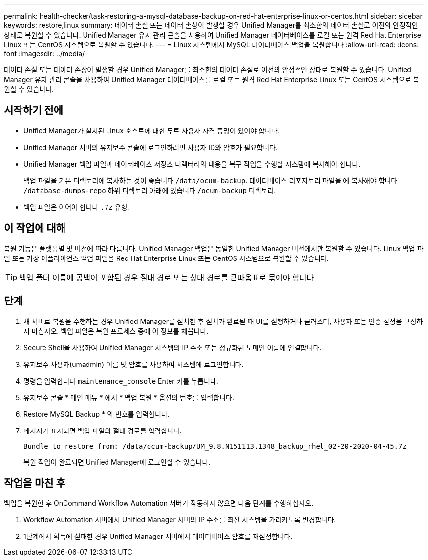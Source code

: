 ---
permalink: health-checker/task-restoring-a-mysql-database-backup-on-red-hat-enterprise-linux-or-centos.html 
sidebar: sidebar 
keywords: restore,linux 
summary: 데이터 손실 또는 데이터 손상이 발생할 경우 Unified Manager를 최소한의 데이터 손실로 이전의 안정적인 상태로 복원할 수 있습니다. Unified Manager 유지 관리 콘솔을 사용하여 Unified Manager 데이터베이스를 로컬 또는 원격 Red Hat Enterprise Linux 또는 CentOS 시스템으로 복원할 수 있습니다. 
---
= Linux 시스템에서 MySQL 데이터베이스 백업을 복원합니다
:allow-uri-read: 
:icons: font
:imagesdir: ../media/


[role="lead"]
데이터 손실 또는 데이터 손상이 발생할 경우 Unified Manager를 최소한의 데이터 손실로 이전의 안정적인 상태로 복원할 수 있습니다. Unified Manager 유지 관리 콘솔을 사용하여 Unified Manager 데이터베이스를 로컬 또는 원격 Red Hat Enterprise Linux 또는 CentOS 시스템으로 복원할 수 있습니다.



== 시작하기 전에

* Unified Manager가 설치된 Linux 호스트에 대한 루트 사용자 자격 증명이 있어야 합니다.
* Unified Manager 서버의 유지보수 콘솔에 로그인하려면 사용자 ID와 암호가 필요합니다.
* Unified Manager 백업 파일과 데이터베이스 저장소 디렉터리의 내용을 복구 작업을 수행할 시스템에 복사해야 합니다.
+
백업 파일을 기본 디렉토리에 복사하는 것이 좋습니다 `/data/ocum-backup`. 데이터베이스 리포지토리 파일을 에 복사해야 합니다 `/database-dumps-repo` 하위 디렉토리 아래에 있습니다 `/ocum-backup` 디렉토리.

* 백업 파일은 이어야 합니다 `.7z` 유형.




== 이 작업에 대해

복원 기능은 플랫폼별 및 버전에 따라 다릅니다. Unified Manager 백업은 동일한 Unified Manager 버전에서만 복원할 수 있습니다. Linux 백업 파일 또는 가상 어플라이언스 백업 파일을 Red Hat Enterprise Linux 또는 CentOS 시스템으로 복원할 수 있습니다.

[TIP]
====
백업 폴더 이름에 공백이 포함된 경우 절대 경로 또는 상대 경로를 큰따옴표로 묶어야 합니다.

====


== 단계

. 새 서버로 복원을 수행하는 경우 Unified Manager를 설치한 후 설치가 완료될 때 UI를 실행하거나 클러스터, 사용자 또는 인증 설정을 구성하지 마십시오. 백업 파일은 복원 프로세스 중에 이 정보를 채웁니다.
. Secure Shell을 사용하여 Unified Manager 시스템의 IP 주소 또는 정규화된 도메인 이름에 연결합니다.
. 유지보수 사용자(umadmin) 이름 및 암호를 사용하여 시스템에 로그인합니다.
. 명령을 입력합니다 `maintenance_console` Enter 키를 누릅니다.
. 유지보수 콘솔 * 메인 메뉴 * 에서 * 백업 복원 * 옵션의 번호를 입력합니다.
. Restore MySQL Backup * 의 번호를 입력합니다.
. 메시지가 표시되면 백업 파일의 절대 경로를 입력합니다.
+
[listing]
----
Bundle to restore from: /data/ocum-backup/UM_9.8.N151113.1348_backup_rhel_02-20-2020-04-45.7z
----
+
복원 작업이 완료되면 Unified Manager에 로그인할 수 있습니다.





== 작업을 마친 후

백업을 복원한 후 OnCommand Workflow Automation 서버가 작동하지 않으면 다음 단계를 수행하십시오.

. Workflow Automation 서버에서 Unified Manager 서버의 IP 주소를 최신 시스템을 가리키도록 변경합니다.
. 1단계에서 획득에 실패한 경우 Unified Manager 서버에서 데이터베이스 암호를 재설정합니다.

